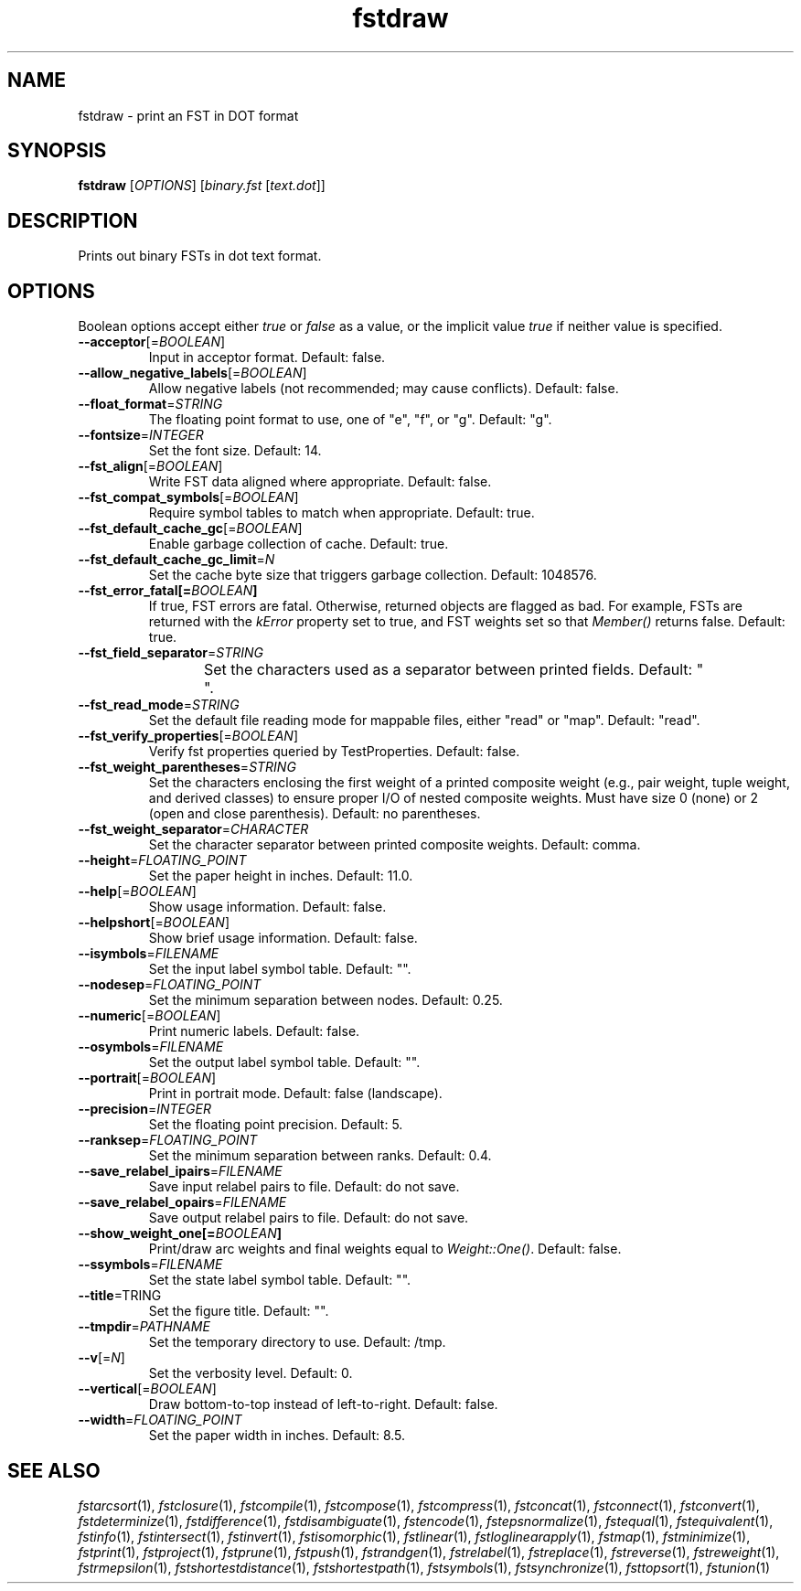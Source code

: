 .TH "fstdraw" "1" "@DATE@" "OpenFst @VERSION@" "User Commands"
.SH "NAME"
fstdraw \- print an FST in DOT format
.SH "SYNOPSIS"
.B fstdraw
[\fIOPTIONS\fP] [\fIbinary.fst\fP [\fItext.dot\fP]]
.SH "DESCRIPTION"
.PP
Prints out binary FSTs in dot text format.
.SH "OPTIONS"
.PP
Boolean options accept either \fItrue\fP or \fIfalse\fP as a value, or the
implicit value \fItrue\fP if neither value is specified.
.TP
\fB\-\-acceptor\fP[=\fIBOOLEAN\fP]
Input in acceptor format.  Default: false.
.TP
\fB\-\-allow_negative_labels\fP[=\fIBOOLEAN\fP]
Allow negative labels (not recommended; may cause conflicts).  Default: false.
.TP
\fB\-\-float_format\fP=\fISTRING\fP
The floating point format to use, one of "e", "f", or "g".  Default: "g".
.TP
\fB\-\-fontsize\fP=\fIINTEGER\fP
Set the font size.  Default: 14.
.TP
\fB\-\-fst_align\fP[=\fIBOOLEAN\fP]
Write FST data aligned where appropriate.  Default: false.
.TP
\fB\-\-fst_compat_symbols\fP[=\fIBOOLEAN\fP]
Require symbol tables to match when appropriate.  Default: true.
.TP
\fB\-\-fst_default_cache_gc\fP[=\fIBOOLEAN\fP]
Enable garbage collection of cache.  Default: true.
.TP
\fB\-\-fst_default_cache_gc_limit\fP=\fIN\fP
Set the cache byte size that triggers garbage collection.  Default: 1048576.
.TP
\fB\-\-fst_error_fatal[=\fIBOOLEAN\fP]
If true, FST errors are fatal.  Otherwise, returned objects are flagged as bad.
For example, FSTs are returned with the \fIkError\fP property set to true, and
FST weights set so that \fIMember()\fP returns false.  Default: true.
.TP
\fB\-\-fst_field_separator\fP=\fISTRING\fP
Set the characters used as a separator between printed fields.  Default:
"	 ".
.TP
\fB\-\-fst_read_mode\fP=\fISTRING\fP
Set the default file reading mode for mappable files, either "read" or "map".
Default: "read".
.TP
\fB\-\-fst_verify_properties\fP[=\fIBOOLEAN\fP]
Verify fst properties queried by TestProperties.  Default: false.
.TP
\fB\-\-fst_weight_parentheses\fP=\fISTRING\fP
Set the characters enclosing the first weight of a printed composite weight
(e.g., pair weight, tuple weight, and derived classes) to ensure proper I/O of
nested composite weights.  Must have size 0 (none) or 2 (open and close
parenthesis).  Default: no parentheses.
.TP
\fB\-\-fst_weight_separator\fP=\fICHARACTER\fP
Set the character separator between printed composite weights.  Default: comma.
.TP
\fB\-\-height\fP=\fIFLOATING_POINT\fP
Set the paper height in inches.  Default: 11.0.
.TP
\fB\-\-help\fP[=\fIBOOLEAN\fP]
Show usage information.  Default: false.
.TP
\fB\-\-helpshort\fP[=\fIBOOLEAN\fP]
Show brief usage information.  Default: false.
.TP
\fB\-\-isymbols\fP=\fIFILENAME\fP
Set the input label symbol table.  Default: "".
.TP
\fB\-\-nodesep\fP=\fIFLOATING_POINT\fP
Set the minimum separation between nodes.  Default: 0.25.
.TP
\fB\-\-numeric\fP[=\fIBOOLEAN\fP]
Print numeric labels.  Default: false.
.TP
\fB\-\-osymbols\fP=\fIFILENAME\fP
Set the output label symbol table.  Default: "".
.TP
\fB\-\-portrait\fP[=\fIBOOLEAN\fP]
Print in portrait mode.  Default: false (landscape).
.TP
\fB\-\-precision\fP=\fIINTEGER\fP
Set the floating point precision.  Default: 5.
.TP
\fB\-\-ranksep\fP=\fIFLOATING_POINT\fP
Set the minimum separation between ranks.  Default: 0.4.
.TP
\fB\-\-save_relabel_ipairs\fP=\fIFILENAME\fP
Save input relabel pairs to file.  Default: do not save.
.TP
\fB\-\-save_relabel_opairs\fP=\fIFILENAME\fP
Save output relabel pairs to file.  Default: do not save.
.TP
\fB\-\-show_weight_one[=\fIBOOLEAN\fP]
Print/draw arc weights and final weights equal to \fIWeight::One()\fP.
Default: false.
.TP
\fB\-\-ssymbols\fP=\fIFILENAME\fP
Set the state label symbol table.  Default: "".
.TP
\fB\-\-title\fP=\fSTRING\fP
Set the figure title.  Default: "".
.TP
\fB\-\-tmpdir\fP=\fIPATHNAME\fP
Set the temporary directory to use.  Default: /tmp.
.TP
\fB\-\-v\fP[=\fIN\fP]
Set the verbosity level.  Default: 0.
.TP
\fB\-\-vertical\fP[=\fIBOOLEAN\fP]
Draw bottom-to-top instead of left-to-right.  Default: false.
.TP
\fB\-\-width\fP=\fIFLOATING_POINT\fP
Set the paper width in inches.  Default: 8.5.
.SH "SEE ALSO"
.PP
\fIfstarcsort\fP(1), \fIfstclosure\fP(1), \fIfstcompile\fP(1),
\fIfstcompose\fP(1), \fIfstcompress\fP(1), \fIfstconcat\fP(1),
\fIfstconnect\fP(1), \fIfstconvert\fP(1), \fIfstdeterminize\fP(1),
\fIfstdifference\fP(1), \fIfstdisambiguate\fP(1), \fIfstencode\fP(1),
\fIfstepsnormalize\fP(1), \fIfstequal\fP(1), \fIfstequivalent\fP(1),
\fIfstinfo\fP(1), \fIfstintersect\fP(1), \fIfstinvert\fP(1),
\fIfstisomorphic\fP(1), \fIfstlinear\fP(1), \fIfstloglinearapply\fP(1),
\fIfstmap\fP(1), \fIfstminimize\fP(1), \fIfstprint\fP(1), \fIfstproject\fP(1),
\fIfstprune\fP(1), \fIfstpush\fP(1), \fIfstrandgen\fP(1),
\fIfstrelabel\fP(1), \fIfstreplace\fP(1), \fIfstreverse\fP(1),
\fIfstreweight\fP(1), \fIfstrmepsilon\fP(1), \fIfstshortestdistance\fP(1),
\fIfstshortestpath\fP(1), \fIfstsymbols\fP(1), \fIfstsynchronize\fP(1),
\fIfsttopsort\fP(1), \fIfstunion\fP(1)
